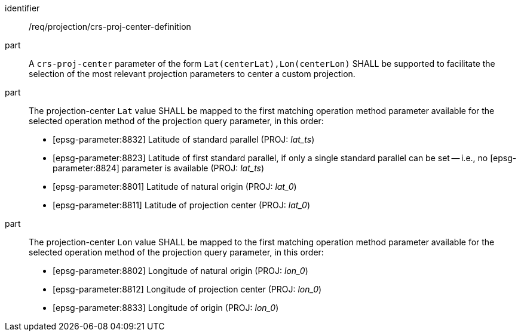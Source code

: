 [[req_projection-crs-proj-center-definition]]
////
[width="90%",cols="2,6a"]
|===
^|*Requirement {counter:req-id}* |*/req/projection/crs-proj-center-definition*
^|A |A `crs-proj-center` parameter of the form `Lat(centerLat),Lon(centerLon)` SHALL be supported to facilitate the selection of the most relevant projection parameters to center a custom projection.
^|B |The projection-center `Lat` value SHALL be mapped to the first matching operation method parameter available for the selected operation method of the projection query parameter, in this order:

* [epsg-parameter:8832] Latitude of standard parallel (PROJ: _lat_ts_)
* [epsg-parameter:8823] Latitude of first standard parallel, if only a single standard parallel can be set -- i.e., no [epsg-parameter:8824] parameter is available (PROJ: _lat_ts_)
* [epsg-parameter:8801] Latitude of natural origin (PROJ: _lat_0_)
* [epsg-parameter:8811] Latitude of projection center (PROJ: _lat_0_)
^|C |The projection-center `Lon` value SHALL be mapped to the first matching operation method parameter available for the selected operation method of the projection query parameter, in this order:

* [epsg-parameter:8802] Longitude of natural origin (PROJ: _lon_0_)
* [epsg-parameter:8812] Longitude of projection center (PROJ: _lon_0_)
* [epsg-parameter:8833] Longitude of origin (PROJ: _lon_0_)
|===
////

[requirement]
====
[%metadata]
identifier:: /req/projection/crs-proj-center-definition
part:: A `crs-proj-center` parameter of the form `Lat(centerLat),Lon(centerLon)` SHALL be supported to facilitate the selection of the most relevant projection parameters to center a custom projection.
part:: The projection-center `Lat` value SHALL be mapped to the first matching operation method parameter available for the selected operation method of the projection query parameter, in this order:
+
* [epsg-parameter:8832] Latitude of standard parallel (PROJ: _lat_ts_)
* [epsg-parameter:8823] Latitude of first standard parallel, if only a single standard parallel can be set -- i.e., no [epsg-parameter:8824] parameter is available (PROJ: _lat_ts_)
* [epsg-parameter:8801] Latitude of natural origin (PROJ: _lat_0_)
* [epsg-parameter:8811] Latitude of projection center (PROJ: _lat_0_)
part:: The projection-center `Lon` value SHALL be mapped to the first matching operation method parameter available for the selected operation method of the projection query parameter, in this order:
+
* [epsg-parameter:8802] Longitude of natural origin (PROJ: _lon_0_)
* [epsg-parameter:8812] Longitude of projection center (PROJ: _lon_0_)
* [epsg-parameter:8833] Longitude of origin (PROJ: _lon_0_)
====
